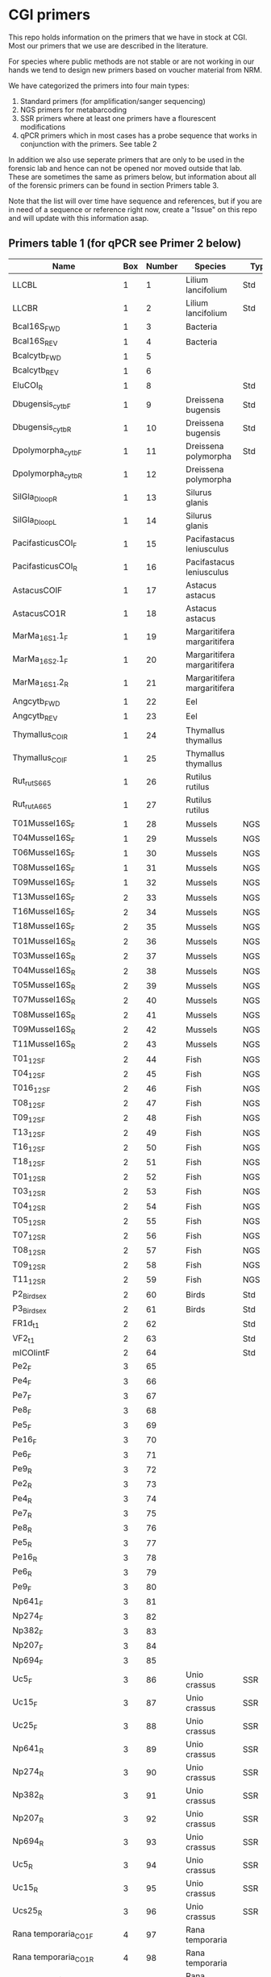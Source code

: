 * CGI primers

This repo holds information on the primers that we have in stock at
CGI. Most our primers that we use are described in the literature.

For species where public methods are not stable or are not working in
our hands we tend to design new primers based on voucher material from
NRM.

We have categorized the primers into four main types:

1. Standard primers (for amplification/sanger sequencing)
2. NGS primers for metabarcoding
3. SSR primers where at least one primers have a flourescent
   modifications
4. qPCR primers which in most cases has a probe sequence that works in
   conjunction with the primers. See table 2

In addition we also use seperate primers that are only to be used in
the forensic lab and hence can not be opened nor moved outside that
lab. These are sometimes the same as primers below, but information
about all of the forensic primers can be found in section Primers
table 3.

Note that the list will over time have sequence and references, but if
you are in need of a sequence or reference right now, create a "Issue"
on this repo and will update with this information asap.


** Primers table 1 (for qPCR see Primer 2 below)

| Name                         | Box | Number | Species                  | Type     | Loci          | Modification               | Reference                                                                                                                                                                                                                                                                         | Sequence                                                |
|------------------------------+-----+--------+--------------------------+----------+---------------+----------------------------+-----------------------------------------------------------------------------------------------------------------------------------------------------------------------------------------------------------------------------------------------------------------------------------+---------------------------------------------------------|
| LLCBL                        |   1 |      1 | Lilium lancifolium       | Std      | CBL           |                            |                                                                                                                                                                                                                                                                                   |                                                         |
| LLCBR                        |   1 |      2 | Lilium lancifolium       | Std      | CBR           |                            |                                                                                                                                                                                                                                                                                   |                                                         |
| Bcal16S_FWD                  |   1 |      3 | Bacteria                 |          | 16S           |                            |                                                                                                                                                                                                                                                                                   |                                                         |
| Bcal16S_REV                  |   1 |      4 | Bacteria                 |          | 16S           |                            |                                                                                                                                                                                                                                                                                   |                                                         |
| Bcalcytb_FWD                 |   1 |      5 |                          |          | Cytb          |                            |                                                                                                                                                                                                                                                                                   |                                                         |
| Bcalcytb_REV                 |   1 |      6 |                          |          | Cytb          |                            |                                                                                                                                                                                                                                                                                   |                                                         |
| EluCOI_R                     |   1 |      8 |                          | Std      | Co1           |                            |                                                                                                                                                                                                                                                                                   |                                                         |
| Dbugensis_cytb_F             |   1 |      9 | Dreissena bugensis       | Std      | Cytb          |                            | kjsmaö                                                                                                                                                                                                                                                                            |                                                         |
| Dbugensis_cytb_R             |   1 |     10 | Dreissena bugensis       | Std      | Cytb          |                            |                                                                                                                                                                                                                                                                                   |                                                         |
| Dpolymorpha_cytb_F           |   1 |     11 | Dreissena polymorpha     | Std      | Cytb          |                            |                                                                                                                                                                                                                                                                                   |                                                         |
| Dpolymorpha_cytb_R           |   1 |     12 | Dreissena polymorpha     |          | Cytb          |                            |                                                                                                                                                                                                                                                                                   |                                                         |
| SilGla_Dloop_R               |   1 |     13 | Silurus glanis           |          | D-loop        |                            |                                                                                                                                                                                                                                                                                   |                                                         |
| SilGla_Dloop_L               |   1 |     14 | Silurus glanis           |          | D-loop        |                            |                                                                                                                                                                                                                                                                                   |                                                         |
| PacifasticusCOI_F            |   1 |     15 | Pacifastacus leniusculus |          | Co1           |                            |                                                                                                                                                                                                                                                                                   |                                                         |
| PacifasticusCOI_R            |   1 |     16 | Pacifastacus leniusculus |          | Co1           |                            |                                                                                                                                                                                                                                                                                   |                                                         |
| AstacusCOIF                  |   1 |     17 | Astacus astacus          |          | Co1           |                            |                                                                                                                                                                                                                                                                                   |                                                         |
| AstacusCO1R                  |   1 |     18 | Astacus astacus          |          | Co1           |                            |                                                                                                                                                                                                                                                                                   |                                                         |
| MarMa_16S1.1_F               |   1 |     19 | Margaritifera margaritifera  |          | 16S           |                            |                                                                                                                                                                                                                                                                                   |                                                         |
| MarMa_16S2.1_F               |   1 |     20 | Margaritifera margaritifera  |          | 16S           |                            |                                                                                                                                                                                                                                                                                   |                                                         |
| MarMa_16S1.2_R               |   1 |     21 | Margaritifera margaritifera  |          | 16S           |                            |                                                                                                                                                                                                                                                                                   |                                                         |
| Angcytb_FWD                  |   1 |     22 | Eel                      |          | Cytb          |                            | https://www.slu.se/globalassets/ew/org/inst/aqua/externwebb/databaser/kraftdatabasen/delrapport_cgi_slu_edna_2015.pdf                                                                                                                         | CCTACATGCAAATGGGGCCT                                         |
| Angcytb_REV                  |   1 |     23 | Eel                      |          | Cytb          |                            | https://www.slu.se/globalassets/ew/org/inst/aqua/externwebb/databaser/kraftdatabasen/delrapport_cgi_slu_edna_2015.pdf                                                                                                                         | CTCGGGCAATGTGGAGGTAT                                         |
| Thymallus_COI_R              |   1 |     24 | Thymallus thymallus      |          | Co1           |                            |                                                                                                                                                                                                                                                                                   |                                                         |
| Thymallus_COI_F              |   1 |     25 | Thymallus thymallus      |          | Co1           |                            |                                                                                                                                                                                                                                                                                   |                                                         |
| Rut_rutS665                  |   1 |     26 | Rutilus rutilus          |          |               |                            |                                                                                                                                                                                                                                                                                   |                                                         |
| Rut_rutA665                  |   1 |     27 | Rutilus rutilus          |          |               |                            |                                                                                                                                                                                                                                                                                   |                                                         |
| T01Mussel16S_F               |   1 |     28 | Mussels                  | NGS      | 16sRNA        | Adapters for Illumina      |                                                                                                                                                                                                                                                                                   |                                                         |
| T04Mussel16S_F               |   1 |     29 | Mussels                  | NGS      | 16sRNA        | Adapters for Illumina      |                                                                                                                                                                                                                                                                                   |                                                         |
| T06Mussel16S_F               |   1 |     30 | Mussels                  | NGS      | 16sRNA        | Adapters for Illumina      |                                                                                                                                                                                                                                                                                   |                                                         |
| T08Mussel16S_F               |   1 |     31 | Mussels                  | NGS      | 16sRNA        | Adapters for Illumina      |                                                                                                                                                                                                                                                                                   |                                                         |
| T09Mussel16S_F               |   1 |     32 | Mussels                  | NGS      | 16sRNA        | Adapters for Illumina      |                                                                                                                                                                                                                                                                                   |                                                         |
| T13Mussel16S_F               |   2 |     33 | Mussels                  | NGS      | 16sRNA        | Adapters for Illumina      |                                                                                                                                                                                                                                                                                   |                                                         |
| T16Mussel16S_F               |   2 |     34 | Mussels                  | NGS      | 16sRNA        | Adapters for Illumina      |                                                                                                                                                                                                                                                                                   |                                                         |
| T18Mussel16S_F               |   2 |     35 | Mussels                  | NGS      | 16sRNA        | Adapters for Illumina      |                                                                                                                                                                                                                                                                                   |                                                         |
| T01Mussel16S_R               |   2 |     36 | Mussels                  | NGS      | 16sRNA        | Adapters for Illumina      |                                                                                                                                                                                                                                                                                   |                                                         |
| T03Mussel16S_R               |   2 |     37 | Mussels                  | NGS      | 16sRNA        | Adapters for Illumina      |                                                                                                                                                                                                                                                                                   |                                                         |
| T04Mussel16S_R               |   2 |     38 | Mussels                  | NGS      | 16sRNA        | Adapters for Illumina      |                                                                                                                                                                                                                                                                                   |                                                         |
| T05Mussel16S_R               |   2 |     39 | Mussels                  | NGS      | 16sRNA        | Adapters for Illumina      |                                                                                                                                                                                                                                                                                   |                                                         |
| T07Mussel16S_R               |   2 |     40 | Mussels                  | NGS      | 16sRNA        | Adapters for Illumina      |                                                                                                                                                                                                                                                                                   |                                                         |
| T08Mussel16S_R               |   2 |     41 | Mussels                  | NGS      | 16sRNA        | Adapters for Illumina      |                                                                                                                                                                                                                                                                                   |                                                         |
| T09Mussel16S_R               |   2 |     42 | Mussels                  | NGS      | 16sRNA        | Adapters for Illumina      |                                                                                                                                                                                                                                                                                   |                                                         |
| T11Mussel16S_R               |   2 |     43 | Mussels                  | NGS      | 16sRNA        | Adapters for Illumina      |                                                                                                                                                                                                                                                                                   |                                                         |
| T01_12S_F                    |   2 |     44 | Fish                     | NGS      | 12sRNA        | Adapters for Illumina      |                                                                                                                                                                                                                                                                                   |                                                         |
| T04_12S_F                    |   2 |     45 | Fish                     | NGS      | 12sRNA        | Adapters for Illumina      |                                                                                                                                                                                                                                                                                   |                                                         |
| T016_12S_F                   |   2 |     46 | Fish                     | NGS      | 12sRNA        | Adapters for Illumina      |                                                                                                                                                                                                                                                                                   |                                                         |
| T08_12S_F                    |   2 |     47 | Fish                     | NGS      | 12sRNA        | Adapters for Illumina      |                                                                                                                                                                                                                                                                                   |                                                         |
| T09_12S_F                    |   2 |     48 | Fish                     | NGS      | 12sRNA        | Adapters for Illumina      |                                                                                                                                                                                                                                                                                   |                                                         |
| T13_12S_F                    |   2 |     49 | Fish                     | NGS      | 12sRNA        | Adapters for Illumina      |                                                                                                                                                                                                                                                                                   |                                                         |
| T16_12S_F                    |   2 |     50 | Fish                     | NGS      | 12sRNA        | Adapters for Illumina      |                                                                                                                                                                                                                                                                                   |                                                         |
| T18_12S_F                    |   2 |     51 | Fish                     | NGS      | 12sRNA        | Adapters for Illumina      |                                                                                                                                                                                                                                                                                   |                                                         |
| T01_12S_R                    |   2 |     52 | Fish                     | NGS      | 12sRNA        | Adapters for Illumina      |                                                                                                                                                                                                                                                                                   |                                                         |
| T03_12S_R                    |   2 |     53 | Fish                     | NGS      | 12sRNA        | Adapters for Illumina      |                                                                                                                                                                                                                                                                                   |                                                         |
| T04_12S_R                    |   2 |     54 | Fish                     | NGS      | 12sRNA        | Adapters for Illumina      |                                                                                                                                                                                                                                                                                   |                                                         |
| T05_12S_R                    |   2 |     55 | Fish                     | NGS      | 12sRNA        | Adapters for Illumina      |                                                                                                                                                                                                                                                                                   |                                                         |
| T07_12S_R                    |   2 |     56 | Fish                     | NGS      | 12sRNA        | Adapters for Illumina      |                                                                                                                                                                                                                                                                                   |                                                         |
| T08_12S_R                    |   2 |     57 | Fish                     | NGS      | 12sRNA        | Adapters for Illumina      |                                                                                                                                                                                                                                                                                   |                                                         |
| T09_12S_R                    |   2 |     58 | Fish                     | NGS      | 12sRNA        | Adapters for Illumina      |                                                                                                                                                                                                                                                                                   |                                                         |
| T11_12S_R                    |   2 |     59 | Fish                     | NGS      | 12sRNA        | Adapters for Illumina      |                                                                                                                                                                                                                                                                                   |                                                         |
| P2_Bird_sex                  |   2 |     60 | Birds                    | Std      |               |                            |                                                                                                                                                                                                                                                                                   |                                                         |
| P3_Bird_sex                  |   2 |     61 | Birds                    | Std      |               |                            |                                                                                                                                                                                                                                                                                   |                                                         |
| FR1d_t1                      |   2 |     62 |                          | Std      |               |                            |                                                                                                                                                                                                                                                                                   |                                                         |
| VF2_t1                       |   2 |     63 |                          | Std      |               |                            |                                                                                                                                                                                                                                                                                   |                                                         |
| mlCOIintF                    |   2 |     64 |                          | Std      | Co1           |                            |                                                                                                                                                                                                                                                                                   |                                                         |
| Pe2_F                        |   3 |     65 |                          |          |               |                            |                                                                                                                                                                                                                                                                                   |                                                         |
| Pe4_F                        |   3 |     66 |                          |          |               |                            |                                                                                                                                                                                                                                                                                   |                                                         |
| Pe7_F                        |   3 |     67 |                          |          |               |                            |                                                                                                                                                                                                                                                                                   |                                                         |
| Pe8_F                        |   3 |     68 |                          |          |               |                            |                                                                                                                                                                                                                                                                                   |                                                         |
| Pe5_F                        |   3 |     69 |                          |          |               |                            |                                                                                                                                                                                                                                                                                   |                                                         |
| Pe16_F                       |   3 |     70 |                          |          |               |                            |                                                                                                                                                                                                                                                                                   |                                                         |
| Pe6_F                        |   3 |     71 |                          |          |               |                            |                                                                                                                                                                                                                                                                                   |                                                         |
| Pe9_R                        |   3 |     72 |                          |          |               |                            |                                                                                                                                                                                                                                                                                   |                                                         |
| Pe2_R                        |   3 |     73 |                          |          |               |                            |                                                                                                                                                                                                                                                                                   |                                                         |
| Pe4_R                        |   3 |     74 |                          |          |               |                            |                                                                                                                                                                                                                                                                                   |                                                         |
| Pe7_R                        |   3 |     75 |                          |          |               |                            |                                                                                                                                                                                                                                                                                   |                                                         |
| Pe8_R                        |   3 |     76 |                          |          |               |                            |                                                                                                                                                                                                                                                                                   |                                                         |
| Pe5_R                        |   3 |     77 |                          |          |               |                            |                                                                                                                                                                                                                                                                                   |                                                         |
| Pe16_R                       |   3 |     78 |                          |          |               |                            |                                                                                                                                                                                                                                                                                   |                                                         |
| Pe6_R                        |   3 |     79 |                          |          |               |                            |                                                                                                                                                                                                                                                                                   |                                                         |
| Pe9_F                        |   3 |     80 |                          |          |               |                            |                                                                                                                                                                                                                                                                                   |                                                         |
| Np641_F                      |   3 |     81 |                          |          |               |                            |                                                                                                                                                                                                                                                                                   |                                                         |
| Np274_F                      |   3 |     82 |                          |          |               |                            |                                                                                                                                                                                                                                                                                   |                                                         |
| Np382_F                      |   3 |     83 |                          |          |               |                            |                                                                                                                                                                                                                                                                                   |                                                         |
| Np207_F                      |   3 |     84 |                          |          |               |                            |                                                                                                                                                                                                                                                                                   |                                                         |
| Np694_F                      |   3 |     85 |                          |          |               |                            |                                                                                                                                                                                                                                                                                   |                                                         |
| Uc5_F                        |   3 |     86 | Unio crassus             | SSR      |               |                            |                                                                                                                                                                                                                                                                                   |                                                         |
| Uc15_F                       |   3 |     87 | Unio crassus             | SSR      |               |                            |                                                                                                                                                                                                                                                                                   |                                                         |
| Uc25_F                       |   3 |     88 | Unio crassus             | SSR      |               |                            |                                                                                                                                                                                                                                                                                   |                                                         |
| Np641_R                      |   3 |     89 | Unio crassus             | SSR      |               |                            |                                                                                                                                                                                                                                                                                   |                                                         |
| Np274_R                      |   3 |     90 | Unio crassus             | SSR      |               |                            |                                                                                                                                                                                                                                                                                   |                                                         |
| Np382_R                      |   3 |     91 | Unio crassus             | SSR      |               |                            |                                                                                                                                                                                                                                                                                   |                                                         |
| Np207_R                      |   3 |     92 | Unio crassus             | SSR      |               |                            |                                                                                                                                                                                                                                                                                   |                                                         |
| Np694_R                      |   3 |     93 | Unio crassus             | SSR      |               |                            |                                                                                                                                                                                                                                                                                   |                                                         |
| Uc5_R                        |   3 |     94 | Unio crassus             | SSR      |               |                            |                                                                                                                                                                                                                                                                                   |                                                         |
| Uc15_R                       |   3 |     95 | Unio crassus             | SSR      |               |                            |                                                                                                                                                                                                                                                                                   |                                                         |
| Ucs25_R                      |   3 |     96 | Unio crassus             | SSR      |               |                            |                                                                                                                                                                                                                                                                                   |                                                         |
| Rana temporaria_CO1_F        |   4 |     97 | Rana temporaria          |          | Co1           |                            |                                                                                                                                                                                                                                                                                   |                                                         |
| Rana temporaria_CO1_R        |   4 |     98 | Rana temporaria          |          | Co1           |                            |                                                                                                                                                                                                                                                                                   |                                                         |
| Rana dalmatina_CO1_R         |   4 |     99 | Rana dalmatina           |          | Co1           |                            |                                                                                                                                                                                                                                                                                   |                                                         |
| Rana dalmatina_CO1_F         |   4 |    100 | Rana dalmatina           |          | Co1           |                            |                                                                                                                                                                                                                                                                                   |                                                         |
| Rana arvalis_CO1_F           |   4 |    101 | Rana arvalis             |          | Co1           |                            |                                                                                                                                                                                                                                                                                   |                                                         |
| Rana arvalis_CO1_R           |   4 |    102 | Rana arvalis             |          | Co1           |                            |                                                                                                                                                                                                                                                                                   |                                                         |
| Bufo bufo_CO1_F              |   4 |    103 | Bufo bufo                |          | Co1           |                            |                                                                                                                                                                                                                                                                                   |                                                         |
| Bufo bufo_CO1_R              |   4 |    104 | Bufo bufo                |          | Co1           |                            |                                                                                                                                                                                                                                                                                   |                                                         |
| Bufotes viridis_CO1_F        |   4 |    105 | Bufotes viridis          |          | Co1           |                            |                                                                                                                                                                                                                                                                                   |                                                         |
| Bufotes viridis_CO1_R        |   4 |    106 | Bufotes viridis          |          | Co1           |                            |                                                                                                                                                                                                                                                                                   |                                                         |
| DgHCO-2198                   |   4 |    107 |                          |          | Co1           |                            |                                                                                                                                                                                                                                                                                   |                                                         |
| dgLCO_1490                   |   4 |    108 |                          |          | Co1           |                            |                                                                                                                                                                                                                                                                                   |                                                         |
| jgHCO2198                    |   4 |    109 |                          |          | Co1           |                            |                                                                                                                                                                                                                                                                                   |                                                         |
| jgLCO1490                    |   4 |    110 |                          |          | Co1           |                            |                                                                                                                                                                                                                                                                                   |                                                         |
| LCOech1aF1                   |   4 |    111 |                          |          | Co1           |                            |                                                                                                                                                                                                                                                                                   |                                                         |
| CBDAsynFor                   |   4 |    113 |                          |          |               |                            |                                                                                                                                                                                                                                                                                   |                                                         |
| CBDA961Rev                   |   4 |    114 |                          |          |               |                            |                                                                                                                                                                                                                                                                                   |                                                         |
| THCAsynF                     |   4 |    115 |                          |          |               |                            |                                                                                                                                                                                                                                                                                   |                                                         |
| THCAsynR                     |   4 |    116 |                          |          |               |                            |                                                                                                                                                                                                                                                                                   |                                                         |
| C2                           |   4 |    117 |                          |          |               |                            |                                                                                                                                                                                                                                                                                   |                                                         |
| E2                           |   4 |    118 |                          |          |               |                            |                                                                                                                                                                                                                                                                                   |                                                         |
| TO1reColintF                 |   4 |    119 |                          |          | Co1           | Adapters for Illumina      |                                                                                                                                                                                                                                                                                   |                                                         |
| T01reHCO2198                 |   4 |    120 |                          |          | Co1           | Adapters for Illumina      |                                                                                                                                                                                                                                                                                   |                                                         |
| T03reColintF                 |   4 |    121 |                          |          | Co1           | Adapters for Illumina      |                                                                                                                                                                                                                                                                                   |                                                         |
| T03reHCO2198                 |   4 |    122 |                          |          | Co1           | Adapters for Illumina      |                                                                                                                                                                                                                                                                                   |                                                         |
| T04reCOlintF                 |   4 |    123 |                          |          | Co1           | Adapters for Illumina      |                                                                                                                                                                                                                                                                                   |                                                         |
| T04reHCO2198                 |   4 |    124 |                          |          | Co1           | Adapters for Illumina      |                                                                                                                                                                                                                                                                                   |                                                         |
| T05reCOlintF                 |   4 |    125 |                          |          | Co1           | Adapters for Illumina      |                                                                                                                                                                                                                                                                                   |                                                         |
| T05reHCO2198                 |   4 |    126 |                          |          | Co1           | Adapters for Illumina      |                                                                                                                                                                                                                                                                                   |                                                         |
| T07reCOlintF                 |   4 |    127 |                          |          | Co1           | Adapters for Illumina      |                                                                                                                                                                                                                                                                                   |                                                         |
| T07reHCO2198                 |   4 |    128 |                          |          | Co1           | Adapters for Illumina      |                                                                                                                                                                                                                                                                                   |                                                         |
| T08reCOlintF                 |   5 |    129 |                          |          | Co1           | Adapters for Illumina      |                                                                                                                                                                                                                                                                                   |                                                         |
| T09reHCO2198                 |   5 |    130 |                          |          | Co1           | Adapters for Illumina      |                                                                                                                                                                                                                                                                                   |                                                         |
| T09reCOlintF                 |   5 |    131 |                          |          | Co1           | Adapters for Illumina      |                                                                                                                                                                                                                                                                                   |                                                         |
| T09reHCO2198                 |   5 |    132 |                          |          | Co1           | Adapters for Illumina      |                                                                                                                                                                                                                                                                                   |                                                         |
| T11reCOlintf                 |   5 |    133 |                          |          | Co1           | Adapters for Illumina      |                                                                                                                                                                                                                                                                                   |                                                         |
| T11reHCO2198                 |   5 |    134 |                          |          | Co1           | Adapters for Illumina      |                                                                                                                                                                                                                                                                                   |                                                         |
| T01KarpsF                    |   5 |    135 |                          |          |               | Adapters for Illumina      |                                                                                                                                                                                                                                                                                   |                                                         |
| T02Karp16sR                  |   5 |    136 |                          |          | 16s           | Adapters for Illumina      |                                                                                                                                                                                                                                                                                   |                                                         |
| T02Karp16sF                  |   5 |    137 |                          |          | 16s           | Adapters for Illumina      |                                                                                                                                                                                                                                                                                   |                                                         |
| T04Karp16sR                  |   5 |    138 |                          |          | 16s           | Adapters for Illumina      |                                                                                                                                                                                                                                                                                   |                                                         |
| T04Karp16sF                  |   5 |    139 |                          |          | 16s           | Adapters for Illumina      |                                                                                                                                                                                                                                                                                   |                                                         |
| T07Karp16sR                  |   5 |    140 |                          |          | 16s           | Adapters for Illumina      |                                                                                                                                                                                                                                                                                   |                                                         |
| T05Karp16sF                  |   5 |    141 |                          |          | 16s           | Adapters for Illumina      |                                                                                                                                                                                                                                                                                   |                                                         |
| T08Karp16sR                  |   5 |    142 |                          |          | 16s           | Adapters for Illumina      |                                                                                                                                                                                                                                                                                   |                                                         |
| T08Karp16sF                  |   5 |    143 |                          |          | 16s           | Adapters for Illumina      |                                                                                                                                                                                                                                                                                   |                                                         |
| T10Karp16sR                  |   5 |    144 |                          |          | 16s           | Adapters for Illumina      |                                                                                                                                                                                                                                                                                   |                                                         |
| T10Karp16sF                  |   5 |    145 |                          |          | 16s           | Adapters for Illumina      |                                                                                                                                                                                                                                                                                   |                                                         |
| T11Karp16sR                  |   5 |    146 |                          |          | 16s           | Adapters for Illumina      |                                                                                                                                                                                                                                                                                   |                                                         |
| T12Karp16sF                  |   5 |    147 |                          |          | 16s           | Adapters for Illumina      |                                                                                                                                                                                                                                                                                   |                                                         |
| T12Karp14sR                  |   5 |    148 |                          |          | 16s           | Adapters for Illumina      |                                                                                                                                                                                                                                                                                   |                                                         |
| T13Karp16sF                  |   5 |    149 |                          |          | 16s           | Adapters for Illumina      |                                                                                                                                                                                                                                                                                   |                                                         |
| T14Karp16sR                  |   5 |    150 |                          |          | 16s           | Adapters for Illumina      |                                                                                                                                                                                                                                                                                   |                                                         |
| T01_Mussel16S_F              |   5 |    151 | Mussels                  | NGS      | 16s           | Adapters for Illumina      |                                                                                                                                                                                                                                                                                   |                                                         |
| T01Mussel16s1R               |   5 |    152 | Mussels                  | NGS      | 16s           | Adapters for Illumina      |                                                                                                                                                                                                                                                                                   |                                                         |
| T02Mussel16s1F               |   5 |    153 | Mussels                  | NGS      | 16s           | Adapters for Illumina      |                                                                                                                                                                                                                                                                                   |                                                         |
| T04Mussel16sR                |   5 |    154 | Mussels                  | NGS      | 16s           | Adapters for Illumina      |                                                                                                                                                                                                                                                                                   |                                                         |
| T05Mussel16s1F               |   5 |    155 | Mussels                  | NGS      | 16s           | Adapters for Illumina      |                                                                                                                                                                                                                                                                                   |                                                         |
| T05Mussel16s1R               |   5 |    156 | Mussels                  | NGS      | 16s           | Adapters for Illumina      |                                                                                                                                                                                                                                                                                   |                                                         |
| T10Mussel16s1F               |   5 |    157 | Mussels                  | NGS      | 16s           | Adapters for Illumina      |                                                                                                                                                                                                                                                                                   |                                                         |
| T08Mussel16s1R               |   5 |    158 | Mussels                  | NGS      | 16s           | Adapters for Illumina      |                                                                                                                                                                                                                                                                                   |                                                         |
| T13Mussel16s1F               |   5 |    159 | Mussels                  | NGS      | 16s           | Adapters for Illumina      |                                                                                                                                                                                                                                                                                   |                                                         |
| T12Mussel16s1R               |   5 |    160 | Mussels                  | NGS      | 16s           | Adapters for Illumina      |                                                                                                                                                                                                                                                                                   |                                                         |
| T01_16S1                     |   6 |    161 |                          | NGS      | 16s           | Adapters for Illumina      |                                                                                                                                                                                                                                                                                   |                                                         |
| T01_16S2                     |   6 |    162 |                          | NGS      | 16s           | Adapters for Illumina      |                                                                                                                                                                                                                                                                                   |                                                         |
| T01_F52                      |   6 |    163 |                          | NGS      | 16s           | Adapters for Illumina      |                                                                                                                                                                                                                                                                                   |                                                         |
| T01_R193                     |   6 |    164 |                          | NGS      | 16s           | Adapters for Illumina      |                                                                                                                                                                                                                                                                                   |                                                         |
| T01_16S3                     |   6 |    165 |                          | NGS      | 16s           | Adapters for Illumina      |                                                                                                                                                                                                                                                                                   |                                                         |
| T01_16S4                     |   6 |    166 |                          | NGS      | 16s           | Adapters for Illumina      |                                                                                                                                                                                                                                                                                   |                                                         |
| 16SintF                      |   6 |    167 |                          |          | 16s           |                            |                                                                                                                                                                                                                                                                                   |                                                         |
| 16SintR                      |   6 |    168 |                          |          | 16s           |                            |                                                                                                                                                                                                                                                                                   |                                                         |
| T01_trnL-c                   |   6 |    169 |                          | NGS      | trnL          | Adapters for Illumina      |                                                                                                                                                                                                                                                                                   |                                                         |
| T07Mussel16s1F               |   6 |    170 | Mussels                  | NGS      | 16s           | Adapters for Illumina      |                                                                                                                                                                                                                                                                                   |                                                         |
| T07Mussel16s1R               |   6 |    171 | Mussels                  | NGS      | 16s           | Adapters for Illumina      |                                                                                                                                                                                                                                                                                   |                                                         |
| T11Mussel16S1F               |   6 |    172 | Mussels                  | NGS      | 16s           | Adapters for Illumina      |                                                                                                                                                                                                                                                                                   |                                                         |
| T11Mussel16S1R               |   6 |    173 | Mussels                  | NGS      | 16s           | Adapters for Illumina      |                                                                                                                                                                                                                                                                                   |                                                         |
| T14Mussel16S1F               |   6 |    174 | Mussels                  | NGS      | 16s           | Adapters for Illumina      |                                                                                                                                                                                                                                                                                   |                                                         |
| T13Mussel16s1R               |   6 |    175 | Mussels                  | NGS      | 16s           | Adapters for Illumina      |                                                                                                                                                                                                                                                                                   |                                                         |
| 494LMod                      |   6 |    177 |                          |          |               |                            |                                                                                                                                                                                                                                                                                   |                                                         |
| CYTBLmod                     |   6 |    178 |                          |          | Cytb          |                            |                                                                                                                                                                                                                                                                                   |                                                         |
| CA1b6_FWD                    |   6 |    179 |                          |          |               |                            |                                                                                                                                                                                                                                                                                   |                                                         |
| R1CA1b5_FWD                  |   6 |    180 |                          |          |               |                            |                                                                                                                                                                                                                                                                                   |                                                         |
| CA_1b6_REV                   |   6 |    181 |                          |          |               |                            |                                                                                                                                                                                                                                                                                   |                                                         |
| R1CA1b5_REV                  |   6 |    182 |                          |          |               |                            |                                                                                                                                                                                                                                                                                   |                                                         |
| ITS1F_F                      |   6 |    183 |                          |          | ITS           |                            |                                                                                                                                                                                                                                                                                   |                                                         |
| ITS4B_R                      |   6 |    184 |                          |          | ITS           |                            |                                                                                                                                                                                                                                                                                   |                                                         |
| rbcL_R                       |   6 |    185 |                          |          | Rubisco       |                            |                                                                                                                                                                                                                                                                                   |                                                         |
| rbcL_F                       |   6 |    186 |                          |          | Rubisco       |                            |                                                                                                                                                                                                                                                                                   |                                                         |
| reHCO2198                    |   6 |    187 |                          |          |               |                            |                                                                                                                                                                                                                                                                                   |                                                         |
| reLCO1490                    |   6 |    188 |                          |          |               |                            |                                                                                                                                                                                                                                                                                   |                                                         |
| VR1d_t1                      |   6 |    189 |                          |          |               |                            |                                                                                                                                                                                                                                                                                   |                                                         |
| VF1d_t1                      |   6 |    190 |                          |          |               |                            |                                                                                                                                                                                                                                                                                   |                                                         |
| its1_F                       |   6 |    191 |                          |          | ITS           |                            |                                                                                                                                                                                                                                                                                   |                                                         |
| its1_rev                     |   6 |    192 |                          |          | ITS           |                            |                                                                                                                                                                                                                                                                                   |                                                         |
| uc69-F                       |   7 |    193 | Unio crassus             |          | SSR           |                            |                                                                                                                                                                                                                                                                                   |                                                         |
| uc69-R                       |   7 |    194 | Unio crassus             |          | SSR           |                            |                                                                                                                                                                                                                                                                                   |                                                         |
| uc77-F                       |   7 |    195 | Unio crassus             |          | SSR           |                            |                                                                                                                                                                                                                                                                                   |                                                         |
| uc77-R                       |   7 |    196 | Unio crassus             |          | SSR           |                            |                                                                                                                                                                                                                                                                                   |                                                         |
| uc7-F                        |   7 |    197 | Unio crassus             |          | SSR           |                            |                                                                                                                                                                                                                                                                                   |                                                         |
| uc7-R                        |   7 |    198 | Unio crassus             |          | SSR           |                            |                                                                                                                                                                                                                                                                                   |                                                         |
| uc16-F                       |   7 |    199 | Unio crassus             |          | SSR           |                            |                                                                                                                                                                                                                                                                                   |                                                         |
| uc16-R                       |   7 |    200 | Unio crassus             |          | SSR           |                            |                                                                                                                                                                                                                                                                                   |                                                         |
| uc39-F                       |   7 |    201 | Unio crassus             |          | SSR           |                            |                                                                                                                                                                                                                                                                                   |                                                         |
| uc39-R                       |   7 |    202 | Unio crassus             |          | SSR           |                            |                                                                                                                                                                                                                                                                                   |                                                         |
| uc19-F                       |   7 |    203 | Unio crassus             |          | SSR           |                            |                                                                                                                                                                                                                                                                                   |                                                         |
| uc19-R                       |   7 |    204 | Unio crassus             |          | SSR           |                            |                                                                                                                                                                                                                                                                                   |                                                         |
| matK_3F                      |   7 |    205 |                          |          | MatK          |                            |                                                                                                                                                                                                                                                                                   |                                                         |
| matK_1R                      |   7 |    206 |                          |          | MatK          |                            |                                                                                                                                                                                                                                                                                   |                                                         |
| trnLf-trnFr_F                |   7 |    207 |                          |          | trnL          |                            |                                                                                                                                                                                                                                                                                   |                                                         |
| trnLf-trnFr-R                |   7 |    208 |                          |          | trnL          |                            |                                                                                                                                                                                                                                                                                   |                                                         |
| ITS_5                        |   7 |    209 |                          |          | ITS           |                            |                                                                                                                                                                                                                                                                                   |                                                         |
| its4_R                       |   7 |    210 |                          |          | ITS           |                            |                                                                                                                                                                                                                                                                                   |                                                         |
| psbAf-trnHr_F                |   7 |    211 |                          |          | trnH          |                            |                                                                                                                                                                                                                                                                                   |                                                         |
| psbAf-trnHr_R                |   7 |    212 |                          |          | trnH          |                            |                                                                                                                                                                                                                                                                                   |                                                         |
| remlCOlintF                  |   7 |    213 |                          |          |               |                            |                                                                                                                                                                                                                                                                                   |                                                         |
| remlCOlintR                  |   7 |    214 |                          |          |               |                            |                                                                                                                                                                                                                                                                                   |                                                         |
| DLH-can                      |   7 |    215 |                          |          |               |                            |                                                                                                                                                                                                                                                                                   |                                                         |
| Thr1                         |   7 |    216 |                          |          |               |                            |                                                                                                                                                                                                                                                                                   |                                                         |
| ITS1F                        |   7 |    217 |                          |          | ITS           |                            |                                                                                                                                                                                                                                                                                   |                                                         |
| LR3                          |   7 |    218 |                          |          |               |                            |                                                                                                                                                                                                                                                                                   |                                                         |
| 5.8S Chytr                   |   7 |    219 |                          |          |               |                            |                                                                                                                                                                                                                                                                                   |                                                         |
| ITS1-3 Chytr                 |   7 |    220 |                          |          | ITS           |                            |                                                                                                                                                                                                                                                                                   |                                                         |
| Phyllo COI_FWD               |   7 |    221 |                          |          |               |                            |                                                                                                                                                                                                                                                                                   |                                                         |
| Phyllo_COI_REV               |   7 |    222 |                          |          |               |                            |                                                                                                                                                                                                                                                                                   |                                                         |
| igsF                         |   7 |    223 |                          |          |               |                            |                                                                                                                                                                                                                                                                                   |                                                         |
| igsR                         |   7 |    224 |                          |          |               |                            |                                                                                                                                                                                                                                                                                   |                                                         |
| LO                           |   8 |    225 |                          |          |               |                            |                                                                                                                                                                                                                                                                                   |                                                         |
| H1046                        |   8 |    226 |                          |          |               |                            |                                                                                                                                                                                                                                                                                   |                                                         |
| dogdl2_R                      |   8 |    227 |                          |          |               |                            |                                                                                                                                                                                                                                                                                   |                                                         |
| dogdl1g_F                      |   8 |    228 |                          |          |               |                            |                                                                                                                                                                                                                                                                                   |                                                         |
| Ele-ND5-F3                   |   8 |    229 |                          |          |               |                            |                                                                                                                                                                                                                                                                                   |                                                         |
| Ele-ND5-R3                   |   8 |    230 |                          |          |               |                            |                                                                                                                                                                                                                                                                                   |                                                         |
| Ele-ND5-F1                   |   8 |    231 |                          |          |               |                            |                                                                                                                                                                                                                                                                                   |                                                         |
| Ele-ND5-R1                   |   8 |    232 |                          |          |               |                            |                                                                                                                                                                                                                                                                                   |                                                         |
| 16S-Frag1aR                  |   8 |    233 |                          |          |               | TCCAAGGTCGCCCCAACCGAA      |                                                                                                                                                                                                                                                                                   |                                                         |
| 16S-Frag1aF                  |   8 |    234 |                          |          |               | CATAAGACGGAGAAGACCCCTGTGGA |                                                                                                                                                                                                                                                                                   |                                                         |
| 16S-Frag2aF                  |   8 |    235 |                          |          |               | CCTTGGAGAAAAACAAANCCTCAAA  |                                                                                                                                                                                                                                                                                   |                                                         |
| 16S-Frag2aR                  |   8 |    236 |                          |          |               | TCCCTGGGGTAGCTTGGTCCAT     |                                                                                                                                                                                                                                                                                   |                                                         |
| Mam16S1                      |   8 |    237 |                          |          |               |                            |                                                                                                                                                                                                                                                                                   |                                                         |
| Mam16S2                      |   8 |    238 |                          |          |               |                            |                                                                                                                                                                                                                                                                                   |                                                         |
| Lx1R                         |   8 |    239 |                          |          |               |                            |                                                                                                                                                                                                                                                                                   |                                                         |
| Lx1F                         |   8 |    240 |                          |          |               |                            |                                                                                                                                                                                                                                                                                   |                                                         |
| Fisk2_FWD                    |   8 |    241 |                          |          |               |                            |                                                                                                                                                                                                                                                                                   |                                                         |
| MiFish_U-R                    |   8 |    242 |                          |          |               |                            |                                                                                                                                                                                                                                                                                   |                                                         |
| Vert_16S_F1                  |   8 |    243 |                          |          |               |                            |                                                                                                                                                                                                                                                                                   |                                                         |
| Vert_16S_R1                  |   8 |    244 |                          |          |               |                            |                                                                                                                                                                                                                                                                                   |                                                         |
| CHD_1F                       |   8 |    245 |                          |          |               |                            |                                                                                                                                                                                                                                                                                   |                                                         |
| CHD_1R                       |   8 |    246 |                          |          |               |                            |                                                                                                                                                                                                                                                                                   |                                                         |
| Mussels ITS-1F               |   8 |    247 |                          |          |               |                            |                                                                                                                                                                                                                                                                                   |                                                         |
| Mussels ITS-1R               |   8 |    248 |                          |          |               |                            |                                                                                                                                                                                                                                                                                   |                                                         |
| MiFish_U-F                   |   8 |    249 |                          |          |               |                            |                                                                                                                                                                                                                                                                                   |                                                         |
| 12S_V5_F                     |   9 |    250 |                          |          |               |                            |                                                                                                                                                                                                                                                                                   |                                                         |
| 12S_V5_R                     |   9 |    251 |                          |          |               |                            |                                                                                                                                                                                                                                                                                   |                                                         |
| 16S-Frag1aF_M13_F            |   9 |    252 |                          |          |               |                            |                                                                                                                                                                                                                                                                                   |                                                         |
| 16S-Frag1aR_M13_R            |   9 |    253 |                          |          |               |                            |                                                                                                                                                                                                                                                                                   |                                                         |
| 16S-Frag2aF_M13_F            |   9 |    254 |                          |          |               |                            |                                                                                                                                                                                                                                                                                   |                                                         |
| 16S-Frag2aR_M13_R            |   9 |    255 |                          |          |               |                            |                                                                                                                                                                                                                                                                                   |                                                         |
| MiFish-U-F_M13F              |   9 |    256 |                          |          |               |                            |                                                                                                                                                                                                                                                                                   |                                                         |
| MiFish-U-R_M13R              |   9 |    257 |                          |          |               |                            |                                                                                                                                                                                                                                                                                   |                                                         |
| 12S-V5_F_M13F                |   9 |    258 |                          |          |               |                            |                                                                                                                                                                                                                                                                                   |                                                         |
| 12S-V5_R_M13R                |   9 |    259 |                          |          |               |                            |                                                                                                                                                                                                                                                                                   |                                                         |
| M13_F                        |   9 |    260 |                          |          |               |                            |                                                                                                                                                                                                                                                                                   |                                                         |
| M13_R                        |   9 |    261 |                          |          |               |                            |                                                                                                                                                                                                                                                                                   |                                                         |
| 12S_1380R_M13R               |   9 |    262 | Pisces                   |          |               | 12S                        |                                                                                                                                                                                                                                                                                   |                                                         |
| 12S_30F_M13_F                |   9 |    263 | Pisces                   |          |               | 12S                        |                                                                                                                                                                                                                                                                                   |                                                         |
| L152                         |   9 |    264 |                          |          | Cyprinidae    | Cytb                       |                                                                                                                                                                                                                                                                                   |                                                         |
| H165                         |   9 |    265 |                          |          | Cyprinidae    | Cytb                       |                                                                                                                                                                                                                                                                                   |                                                         |
| BC_F3                        |   9 |    266 |                          |          | Mammals       | COI                        |                                                                                                                                                                                                                                                                                   |  CCCCTATTCGTATGATCAGTATTAATTAC                          |
| BC_R2                        |   9 |    267 |                          |          | Mammals       | COI                        |                                                                                                                                                                                                                                                                                   | TAAACCTCAGGATGTCCGAAGAATCA                              |
| ZF_FWD                       |   9 |    268 |                          |          | ZF            | Sex                        |                                                                                                                                                                                                                                                                                   | AAGTTTACACAACCACCTGG                                    |
| ZF_REV                       |   9 |    269 |                          |          | ZF            | Sex                        |                                                                                                                                                                                                                                                                                   | CACAGAATTTACACTTGTGCA                                   |
| BF1                          |   9 |    270 |                          |          |               |                            |                                                                                                                                                                                                                                                                                   | ACWGGWTGRACWGTNTAYCC                                    |
| BF2                          |   9 |    271 |                          |          |               |                            |                                                                                                                                                                                                                                                                                   | GCHCCHGAYATRGCHTTYCC                                    |
| BR1                          |   9 |    272 |                          |          |               |                            |                                                                                                                                                                                                                                                                                   | ARYATDGTRATDGCHCCDGC                                    |
| BR2                          |   9 |    273 |                          |          |               |                            |                                                                                                                                                                                                                                                                                   | TCDGGRTGNCCRAARAAYCA                                    |
| Nitella_meta_FWD             |   9 |    274 |                          |          |               |                            |                                                                                                                                                                                                                                                                                   | CAYCGTGCTATGCATGCTGT                                    |
| Nitella_meta_REV             |   9 |    275 |                          |          |               |                            |                                                                                                                                                                                                                                                                                   | AGGCATRTGCCAAACATGA                                     |
| P8                           |   9 |    276 |                          |          |               |                            |                                                                                                                                                                                                                                                                                   | CTCCCAAGGATGAGRAAYTG                                    |
| LGL331                       |   9 |    277 |                          |          |               |                            |                                                                                                                                                                                                                                                                                   | -CAA-ATC-ATG-CAA-GGA-TAG-AC-                            |
| LGL335                       |   9 |    278 |                          |          |               |                            |                                                                                                                                                                                                                                                                                   | -AGA-CCT-GAT-TCC-AGA-CAG-TAC-CA-                        |
| cpITS3                       |   9 |    279 |                          |          |               |                            |                                                                                                                                                                                                                                                                                   | TCCTGGCGTCGAGCTATTTTTCC                                 |
| cpITS2                       |   9 |    280 |                          |          |               |                            |                                                                                                                                                                                                                                                                                   | CCGGATAACTGCTGAAAGCATC                                  |
| LCO1490                      |   9 |    281 | Insects                  |          | COI           |                            |                                                                                                                                                                                                                                                                                   | GGTCAACAAATCATAAAGATATTGG                               |
| HCO2198                      |   9 |    282 | Insects                  |          | COI           |                            |                                                                                                                                                                                                                                                                                   | TAAACTTCAGGGTGACCAAAAAATCA                              |
| MiDeca_F                     |  10 |    283 |                          |          |               |                            |                                                                                                                                                                                                                                                                                   |                                                         |
| MiDeca_R                     |  10 |    284 |                          |          |               |                            |                                                                                                                                                                                                                                                                                   |                                                         |
| Illumina_MiFish_U_R          |  10 |    285 |                          |          |               |                            |                                                                                                                                                                                                                                                                                   |                                                         |
| Illumina_MiFish_U_F          |  10 |    286 |                          |          |               |                            |                                                                                                                                                                                                                                                                                   |                                                         |
| Gulaerla_R                   |  10 |    287 |                          |          |               |                            |                                                                                                                                                                                                                                                                                   | GGTGGGTGAGTTGGGTAATG                                    |
| Gulaerla_F                   |  10 |    288 |                          |          |               |                            |                                                                                                                                                                                                                                                                                   | CWATCTCGAGCAACCACTGA                                    |
| FR1d                         |  10 |    289 | Fish                     | Standard | COI           |                            | Ivanova et al.2007, Universal primer cocktail for fish DNA barcoding                                                                                                                                                                                                              | ACCTCAGGGTGTCCGAARAAYCARAA                              |
| FishR2                       |  10 |    290 | Fish                     | Standard | COI           |                            | Ivanova et al.2007, Universal primer cocktail for fish DNA barcoding                                                                                                                                                                                                              | ACTTCAGGGTGACCGAAGAATCAGAA                              |
| FishF2                       |  10 |    291 | Fish                     | Standard | COI           |                            | Ivanova et al.2007, Universal primer cocktail for fish DNA barcoding                                                                                                                                                                                                              | CGACTAATCATAAAGATATCGGCAC                               |
| VF2_t1                       |  10 |    292 | Fish                     | Standard | COI           |                            | Ivanova et al.2007, Universal primer cocktail for fish DNA barcoding                                                                                                                                                                                                              | CAACCAACCACAAAGACATTGGCAC                               |
| FishR2_t1                    |  10 |    293 | Fish                     | Standard | COI           | with M13                   | Ivanova et al.2007, Universal primer cocktail for fish DNA barcoding                                                                                                                                                                                                              | CAGGAAACAGCTATGACACTTCAGGGTGACCGAAGAATCAGAA             |
| Fishf2_t1                    |  10 |    294 | Fish                     | Standard | COI           | with M13                   | Ivanova et al.2007, Universal primer cocktail for fish DNA barcoding                                                                                                                                                                                                              | TGTAAAACGACGGCCAGTCGACTAATCATAAAGATATCGGCAC             |
| SaxND2R4                     |  10 |    295 | Bird                     | Standard | mtND2         |                            | J.M. Collinson, 2012. A genetic analysis of the first british siberian stonechat                                                                                                                                                                                                  | GGCAGGAAGCCTGTTAAAGG                                    |
| SaxND2F4                     |  10 |    296 | Bird                     | Standard | mtND2         |                            | J.M. Collinson, 2012. A genetic analysis of the first british siberian stonechat                                                                                                                                                                                                  | GCTGAATGGCTATCATTATCG                                   |
| SaxND2R2                     |  10 |    297 | Bird                     | Standard | mtND2         |                            | J.M. Collinson, 2012. A genetic analysis of the first british siberian stonechat                                                                                                                                                                                                  | CCGGTYTGTCATGCGTTAG                                     |
| SaxND2F1                     |  10 |    298 | Bird                     | Standard | mtND2         |                            | J.M. Collinson, 2012. A genetic analysis of the first british siberian stonechat                                                                                                                                                                                                  | ACCTCCAGCCTACTCCTAG                                     |
| L15774_M13F                  |  10 |    299 | Martes                   | Standard | cytb          | wit hM13                   | Davison A, Birks JD, Brookes RC, Messenger JE, Griffiths HI. Mitochondrial phylogeography and population history of pine martens Martes martes compared with polecats Mustela putorius. Mol Ecol. 2001 Oct;10(10):2479-88. doi: 10.1046/j.1365-294x.2001.01381.x. PMID: 11742548. | ACATGAATTGGAGGACAACCAGT                                 |
| H16498_M13                   |  10 |    300 | Martes                   | Standard | cytb          | witn M13                   | Davison A, Birks JD, Brookes RC, Messenger JE, Griffiths HI. Mitochondrial phylogeography and population history of pine martens Martes martes compared with polecats Mustela putorius. Mol Ecol. 2001 Oct;10(10):2479-88. doi: 10.1046/j.1365-294x.2001.01381.x. PMID: 11742548. | CCTGAACTAGGAACCAGATG                                    |
| LRCB1_M13F                   |  10 |    301 | Martes                   | Standard | cytb          | with M13                   | Davison A, Birks JD, Brookes RC, Messenger JE, Griffiths HI. Mitochondrial phylogeography and population history of pine martens Martes martes compared with polecats Mustela putorius. Mol Ecol. 2001 Oct;10(10):2479-88. doi: 10.1046/j.1365-294x.2001.01381.x. PMID: 11742548. | TGGTCTTGTAAACCAAAAATGG                                  |
| LRCB3_M13                    |  10 |    302 | Martes                   | Standard | cytb          | with M13                   | Davison A, Birks JD, Brookes RC, Messenger JE, Griffiths HI. Mitochondrial phylogeography and population history of pine martens Martes martes compared with polecats Mustela putorius. Mol Ecol. 2001 Oct;10(10):2479-88. doi: 10.1046/j.1365-294x.2001.01381.x. PMID: 11742548. | AGACTCAAGGAAGAAGCAAC                                    |
| 341F_Illumina                |  10 |    303 |                          | Illumina |               |                            |                                                                                                                                                                                                                                                                                   | ACACTCTTTCCCTACACGACGCTCTTCCGATCTCCTACGGGNGGCWGCAG      |
| 805R_Illumina                |  10 |    304 |                          | Illumina |               |                            |                                                                                                                                                                                                                                                                                   | GTGACTGGAGTTCAGACGTGTGCTCTTCCGATCTGACTACHVGGGTATCTAATCC |
| Anisakidae16sF               |  10 |    305 | nematodes                | standart |               |                            |                                                                                                                                                                                                                                                                                   | GCGTGAGGACATTAAGGTAGC                                   |
| Anisakidae16sR               |  10 |    306 | nematodes                | standart |               |                            |                                                                                                                                                                                                                                                                                   | CGAAGACWTATCTTTGTTTA                                    |
| G10L_R                       |  11 |    307 | bears                    | standard | ssr           |                            |                                                                                                                                                                                                                                                                                   | GATACAGAAACCTACCCATGCG                                  |
| G10L_F                       |  11 |    308 | bears                    | standard | ssr           |                            |                                                                                                                                                                                                                                                                                   | CAGGACAGGATATTGACATTGA                                  |
| MU51_F                       |  11 |    309 | bears                    | standard | ssr           |                            |                                                                                                                                                                                                                                                                                   | GCCAGAATCCTAAGAGACCT                                    |
| MU51_R                       |  11 |    310 | bears                    | standard | ssr           |                            |                                                                                                                                                                                                                                                                                   | GTTTCTTGAAAGGTTAGATGGAAGAGATG                           |
| MU59_F                       |  11 |    311 | bears                    | standard | ssr           |                            |                                                                                                                                                                                                                                                                                   | GCTGCTTTGGGACATTGTAA                                    |
| MU59_R                       |  11 |    312 | bears                    | standard | ssr           |                            |                                                                                                                                                                                                                                                                                   | GTTTCTTCAATCAGGCATGGGGAAGAA                             |
| MU50_F                       |  11 |    313 | bears                    | standard | ssr           |                            |                                                                                                                                                                                                                                                                                   | GTCTCTGTCATTTCCCCATC                                    |
| MU50_R                       |  11 |    314 | bears                    | standard | ssr           |                            |                                                                                                                                                                                                                                                                                   | GAGCAGGAAACATGTAAGATG                                   |
| MU05_F                       |  11 |    315 | bears                    | standard | ssr           |                            |                                                                                                                                                                                                                                                                                   | ATGTGGATACAGTGGAATAGACC                                 |
| MU05_R                       |  11 |    316 | bears                    | standard | ssr           |                            |                                                                                                                                                                                                                                                                                   | GTTTCTTGTGACATGAACTGAAACTTGTTAT                         |
| MU09_F                       |  11 |    317 | bears                    | standard | ssr           |                            |                                                                                                                                                                                                                                                                                   | GCCAGCATGTGGGTATATGTGT                                  |
| MU09_R                       |  11 |    318 | bears                    | standard | ssr           |                            |                                                                                                                                                                                                                                                                                   | GTTTCTTAGCAGCATATTTTTGGCTTTGAAT                         |
| MU10_F                       |  11 |    319 | bears                    | standard | ssr           |                            |                                                                                                                                                                                                                                                                                   | TTCAGATTTCATCAGTTTGAC                                   |
| MU10_R                       |  11 |    320 | bears                    | standard | ssr           |                            |                                                                                                                                                                                                                                                                                   | TTTGTATCTTGGTTGTCAGC                                    |
| MU23_F                       |  11 |    321 | bears                    | standard | ssr           |                            |                                                                                                                                                                                                                                                                                   | GCCTGTGTGCTATTTTATCC                                    |
| MU23_R                       |  11 |    322 | bears                    | standard | ssr           |                            |                                                                                                                                                                                                                                                                                   | GTTTCTTTTGCTTGCCTAGACCACC                               |
| Se47_F                       |  11 |    323 | bears                    | standard | ssr           |                            |                                                                                                                                                                                                                                                                                   |                                                         |
| 143Rmod                      |  11 |    324 | bears                    | standard | ssr           |                            |                                                                                                                                                                                                                                                                                   |                                                         |
| Ca1_F                        |  12 |    325 | Fish                     |          | ssr           | NED                        |                                                                                                                                                                                                                                                                                   | AAGACGATGCTGGATGTTTAC                                   |
| Ca1_R                        |  12 |    326 | Fish                     |          | ssr           |                            |                                                                                                                                                                                                                                                                                   | CTATAGCTTATCCCGGCAGTA                                   |
| LleC090_F                    |  12 |    327 | Fish                     |          | ssr           | VIC                        |                                                                                                                                                                                                                                                                                   | TCAGACACAACTAACCGACC                                    |
| LleC090_R                    |  12 |    328 | Fish                     |          | ssr           |                            |                                                                                                                                                                                                                                                                                   | GGCGCTGTCCAGAACTGA                                      |
| LCO1_F                       |  12 |    329 | Fish                     |          | ssr           | NED                        |                                                                                                                                                                                                                                                                                   | CACGGGACAATTTGGATGTTTTAT                                |
| LCO1_R                       |  12 |    330 | Fish                     |          | ssr           |                            |                                                                                                                                                                                                                                                                                   | AGGGGGCAGCATACAAGAGACAAC                                |
| LleA029_F                    |  12 |    331 | Fish                     |          | ssr           | NED                        |                                                                                                                                                                                                                                                                                   | TTTACCAGCATCCCCCAT                                      |
| LleA029_r                    |  12 |    332 | Fish                     |          | ssr           |                            |                                                                                                                                                                                                                                                                                   | CATTTCACTCACTGAAGGAGAAC                                 |
| LleA150_F                    |  12 |    333 | Fish                     |          | ssr           | PET                        |                                                                                                                                                                                                                                                                                   | AAAGTGTAAATCCAGATGTTTAAGT                               |
| LleA150_r                    |  12 |    334 | Fish                     |          | ssr           |                            |                                                                                                                                                                                                                                                                                   | AAAGGATAATTTTCAGAGTAACGAG                               |
| BL130_F                      |  12 |    335 | Fish                     |          | ssr           | PET                        |                                                                                                                                                                                                                                                                                   | GCGATGGCACTGATGGA                                       |
| BL130_R                      |  12 |    336 | Fish                     |          | ssr           |                            |                                                                                                                                                                                                                                                                                   | TAAAGAGCTCGTTTTGAAGCG                                   |
| LceC1_F                      |  12 |    337 | Fish                     |          | ssr           | 6FAM                       |                                                                                                                                                                                                                                                                                   | AGGTGTTGGTTCCTCCCG                                      |
| LceC1_R                      |  12 |    338 | Fish                     |          | ssr           |                            |                                                                                                                                                                                                                                                                                   | TGTTATCTCGGTTTCACGAGC                                   |
| Lsou05_F                     |  12 |    339 | Fish                     |          | ssr           | 6FAM                       |                                                                                                                                                                                                                                                                                   | CTGAAGAAGACCCTGGTTCG                                    |
| Lsou05_R                     |  12 |    340 | Fish                     |          | ssr           |                            |                                                                                                                                                                                                                                                                                   | CCCACATCTGCTGACTCTGAC                                   |
| BL1T2_F                      |  12 |    341 | Fish                     |          | ssr           | PET                        |                                                                                                                                                                                                                                                                                   | TGTTTGCTCAGACAAAACTTTCA                                 |
| BL1T2_R                      |  12 |    342 | Fish                     |          | ssr           |                            |                                                                                                                                                                                                                                                                                   | ACGGGTCTCAGATGATGCTC                                    |
| CypG24_F                     |  12 |    343 | Fish                     |          | ssr           | PET                        |                                                                                                                                                                                                                                                                                   | CTGCCGCATCAGAGATAAACACTT                                |
| CypG24_R                     |  12 |    344 | Fish                     |          | ssr           |                            |                                                                                                                                                                                                                                                                                   | TGGCGGTAAGGGTAGACCAC                                    |
| N7K4_F                       |  12 |    345 | Fish                     |          | ssr           | NED                        |                                                                                                                                                                                                                                                                                   | ACGAGCATCAGTATCCAGAGACAC                                |
| N7K4_R                       |  12 |    346 | Fish                     |          | ssr           |                            |                                                                                                                                                                                                                                                                                   | CATGTTTCCACATCTGAGCTAAAA                                |
| BL161_F                      |  12 |    347 | Fish                     |          | ssr           | VIC                        |                                                                                                                                                                                                                                                                                   | GACTCGCAGAGCTCCTTCAC                                    |
| BL161_R                      |  12 |    348 | Fish                     |          | ssr           |                            |                                                                                                                                                                                                                                                                                   | GGCGCTTGATTCAGTCTTTC                                    |
| Z21908_F                     |  12 |    349 | Fish                     |          | ssr           | PET                        |                                                                                                                                                                                                                                                                                   | ATTGATTAGGTCATTGCCCG                                    |
| Z21908_R                     |  12 |    350 | Fish                     |          | ssr           |                            |                                                                                                                                                                                                                                                                                   | AGGAGTCATCGCTGGTGAGT                                    |
| BL1_2b_F                     |  12 |    351 | Fish                     |          | ssr           | 6FAM                       |                                                                                                                                                                                                                                                                                   | TTTGCACTAGTAACGAGCATCA                                  |
| BL1_2b_R                     |  12 |    352 | Fish                     |          | ssr           |                            |                                                                                                                                                                                                                                                                                   | CAGCACAGTTTCTCCATCCA                                    |
| BL1_153_F                    |  12 |    353 | Fish                     |          | ssr           | 6FAM                       |                                                                                                                                                                                                                                                                                   | GCACAGCTCTAATCGGTCACT                                   |
| BL1_153_R                    |  12 |    354 | Fish                     |          | ssr           |                            |                                                                                                                                                                                                                                                                                   | TATGGTCAAACACGGGTCAA                                    |
| Lsou34_F                     |  12 |    355 | Fish                     |          | ssr           | VIC                        |                                                                                                                                                                                                                                                                                   | CCAGACAGGGTGATGATTCC                                    |
| Lsou34_r                     |  12 |    356 | Fish                     |          | ssr           |                            |                                                                                                                                                                                                                                                                                   | GTAGCGACGTTCAGGTCTCG                                    |
| Rser10_F                     |  12 |    357 | Fish                     |          | ssr           | 6FAM                       |                                                                                                                                                                                                                                                                                   | TGCGTAATCGTGAAGCGGTG                                    |
| Rser10_R                     |  12 |    358 | Fish                     |          | ssr           |                            |                                                                                                                                                                                                                                                                                   | GCCACTAAAGCGCAGAAGCC                                    |
| Lid8_F                       |  12 |    359 | Fish                     |          | ssr           | VIC                        |                                                                                                                                                                                                                                                                                   | AAATGCTAATGTTTCATCCATA                                  |
| Lid8_R                       |  12 |    360 | Fish                     |          | ssr           |                            |                                                                                                                                                                                                                                                                                   | AAGCCTTCCTCTTGTTCC                                      |
| BL1_98_F                     |  12 |    361 | Fish                     |          | ssr           | PET                        |                                                                                                                                                                                                                                                                                   | ATTGTTTTCATTTTGTCAG                                     |
| BL1_98_R                     |  12 |    362 | Fish                     |          | ssr           |                            |                                                                                                                                                                                                                                                                                   | CCGAGTGTCAGAGTTATT                                      |
| CtoF_172_F                   |  12 |    363 | Fish                     |          | ssr           | VIC                        |                                                                                                                                                                                                                                                                                   | ACCAAGGTGAAAGCCTGTAA                                    |
| CtoF_172_R                   |  12 |    364 | Fish                     |          | ssr           |                            |                                                                                                                                                                                                                                                                                   | GGACACGATGACAACGG                                       |
| Hg1_4 _F                     |  13 |    365 | Seals                    |          | ssr           | 6FAM                       |                                                                                                                                                                                                                                                                                   | CTCCAAGACGACTGAAACCC                                    |
| Hg1_4 _R                     |  13 |    366 | Seals                    |          | ssr           |                            |                                                                                                                                                                                                                                                                                   | TACCATATCTTTGTGGCTCTG                                   |
| Hg2_3 _F                     |  13 |    367 | Seals                    |          | ssr           | NED                        |                                                                                                                                                                                                                                                                                   | CCAATGACAACTTACTGAGAAT                                  |
| Hg2_3 _R                     |  13 |    368 | Seals                    |          | ssr           |                            |                                                                                                                                                                                                                                                                                   | TGTGAAGTGCTCTGTTTTGC                                    |
| Hg3_6 _F                     |  13 |    369 | Seals                    |          | ssr           | PET                        |                                                                                                                                                                                                                                                                                   | AGATCACATTCTTTTTATGGCTG                                 |
| Hg3_6 _R                     |  13 |    370 | Seals                    |          | ssr           |                            |                                                                                                                                                                                                                                                                                   | GATTGGATAAAGAAGATGTGAGGG                                |
| Hg4_2 _F                     |  13 |    371 | Seals                    |          | ssr           | NED                        |                                                                                                                                                                                                                                                                                   | AATCGAAATGCTGAGCCTCC                                    |
| Hg4_2 _R                     |  13 |    372 | Seals                    |          | ssr           |                            |                                                                                                                                                                                                                                                                                   | TGATTTGACTTCCCTTCCCTG                                   |
| Hg6_1_F                      |  13 |    373 | Seals                    |          | ssr           | PET                        |                                                                                                                                                                                                                                                                                   | TGCACCAGAGCCTAAGCAGACTG                                 |
| Hg6_1_R                      |  13 |    374 | Seals                    |          | ssr           |                            |                                                                                                                                                                                                                                                                                   | CCACCAGCCAGTTCACCCAG                                    |
| Hg8_9_F                      |  13 |    375 | Seals                    |          | ssr           | 6FAM                       |                                                                                                                                                                                                                                                                                   | TGTTAACTATCTGGCACAGAGTAAG                               |
| Hg8_9_R                      |  13 |    376 | Seals                    |          | ssr           |                            |                                                                                                                                                                                                                                                                                   | TTTCCTATGGGTTCTACTCTCAG                                 |
| Hg8_10_F                     |  13 |    377 | Seals                    |          | ssr           | VIC                        |                                                                                                                                                                                                                                                                                   | AATTCTGAAGCAGCCCAAG                                     |
| Hg8_10_R                     |  13 |    378 | Seals                    |          | ssr           |                            |                                                                                                                                                                                                                                                                                   | GAATTCTTTTCTAGCATAGGTTG                                 |
| Hgdii_F                      |  13 |    379 | Seals                    |          | ssr           | NED                        |                                                                                                                                                                                                                                                                                   | ACCTGCCATAGTGCTCATC                                     |
| Hgdii_R                      |  13 |    380 | Seals                    |          | ssr           |                            |                                                                                                                                                                                                                                                                                   | AGGACTCCTGCCACTGAGAA                                    |
| Hl15_F                       |  13 |    381 | Seals                    |          | ssr           | NED                        |                                                                                                                                                                                                                                                                                   | CATCTTGTAGTGCCAAAAAC                                    |
| Hl15_R                       |  13 |    382 | Seals                    |          | ssr           |                            |                                                                                                                                                                                                                                                                                   | ATCTTTCAGTTGACCCTTCT                                    |
| Pvc19_F                      |  13 |    383 | Seals                    |          | ssr           | NED                        |                                                                                                                                                                                                                                                                                   | GGGTGAACAGGATTTATCC                                     |
| Pvc19_R                      |  13 |    384 | Seals                    |          | ssr           |                            |                                                                                                                                                                                                                                                                                   | GTGCTAGATAACAATCCTAC                                    |
| Pvc26_F                      |  13 |    385 | Seals                    |          | ssr           | NED                        |                                                                                                                                                                                                                                                                                   | TTTTCTCCATACCTACATAAT                                   |
| Pvc26_R                      |  13 |    386 | Seals                    |          | ssr           |                            |                                                                                                                                                                                                                                                                                   | ATTGTGATCCCATTTTTGTAA                                   |
| Pvc30_F                      |  13 |    387 | Seals                    |          | ssr           | 6FAM                       |                                                                                                                                                                                                                                                                                   | GCATGTGATCTTACAGCAAT                                    |
| Pvc30_R                      |  13 |    388 | Seals                    |          | ssr           |                            |                                                                                                                                                                                                                                                                                   | CATGGGTTCTCAATAGAAGA                                    |
| Pvc78_F                      |  13 |    389 | Seals                    |          | ssr           | VIC                        |                                                                                                                                                                                                                                                                                   | GAGTATACCTCCATACTACAC                                   |
| Pvc78_R                      |  13 |    390 | Seals                    |          | ssr           |                            |                                                                                                                                                                                                                                                                                   | AGTTGTTCTCCTGACCCAAG                                    |
| SGPv9_F                      |  13 |    391 | Seals                    |          | ssr           | VIC                        |                                                                                                                                                                                                                                                                                   | TAGTGTTTGGAAATGAGTTGGC                                  |
| SGPv9_R                      |  13 |    392 | Seals                    |          | ssr           |                            |                                                                                                                                                                                                                                                                                   | CTGATCCTTGTGAATCCCAGC                                   |
| SGPv10_F                     |  13 |    393 | Seals                    |          | ssr           | VIC                        |                                                                                                                                                                                                                                                                                   | TTCACTTAGCATAATTCCCTC                                   |
| SGPv10_R                     |  13 |    394 | Seals                    |          | ssr           |                            |                                                                                                                                                                                                                                                                                   | TCATGAATTGGTATTAGACAAAG                                 |
| SGPv11_F                     |  13 |    395 | Seals                    |          | ssr           | 6FAM                       |                                                                                                                                                                                                                                                                                   | CAGAGTAAGCACCCAAGGAGCAG                                 |
| SGPv11_R                     |  13 |    396 | Seals                    |          | ssr           |                            |                                                                                                                                                                                                                                                                                   | GTGCTGGTGAATTAGCCCATTATAAG                              |
| SGPv16_F                     |  13 |    397 | Seals                    |          | ssr           | 6FAM                       |                                                                                                                                                                                                                                                                                   | AGCTAGTGTTAATGATGGTGTG                                  |
| SGPv16_R                     |  13 |    398 | Seals                    |          | ssr           |                            |                                                                                                                                                                                                                                                                                   | TCTGAGAGATTCAGAGTAACCTTC                                |
| Pacifastacus leniusculus_FWD |  14 |    399 | Crayfish                 |          |               |                            |                                                                                                                                                                                                                                                                                   | TGTAGTCACGGCACATGCTT                                    |
| Pacifastacus leniusculus_REV |  14 |    400 | Crayfish                 |          |               |                            |                                                                                                                                                                                                                                                                                   | CCAGTACCCACTCCTC                                        |
| Astacus astacus_FWD          |  14 |    401 | Crayfish                 |          |               |                            |                                                                                                                                                                                                                                                                                   | TCGGTCAACCTGGGAGATTA                                    |
| Astacus astacus_REV          |  14 |    402 | Crayfish                 |          |               |                            |                                                                                                                                                                                                                                                                                   | GAAAAGGGGAGCAATCAAAA                                    |
| Aphanomyces astaci_FWD       |  14 |    403 | Crayfish plaque          |          |               |                            |                                                                                                                                                                                                                                                                                   | TGTCTTTGGACGAAGCAGAA                                    |
| Aphanomyces astaci_REV       |  14 |    404 | Crayfish plaque          |          |               |                            |                                                                                                                                                                                                                                                                                   | GCCGAAACAAGCAAAACT                                      |
| Oenanthe_ND1_FWD             |  14 |    405 | Bird                     |          |               |                            |                                                                                                                                                                                                                                                                                   | CATGAACATCCTCCCCAATC                                    |
| Oenanthe_ND1_REV             |  14 |    406 | Bird                     |          |               |                            |                                                                                                                                                                                                                                                                                   | GGTTTGGGCTACTGCCGTA                                     |
| FishU_R                      |  14 |    407 | Fish                     |          | metabarcoding |                            |                                                                                                                                                                                                                                                                                   | CATGATGCAAAAGGTACRRG                                    |
| FishU_F                      |  14 |    408 | Fish                     |          | metabarcoding |                            |                                                                                                                                                                                                                                                                                   | ACAYACCGCCCGTCACYCTC                                    |
| 12S1                         |  14 |    409 | Fish                     |          | metabarcoding |                            |                                                                                                                                                                                                                                                                                   | GACAGCTACGACACAAACTGCGATTAGATACC                        |
| 12S2                         |  14 |    410 | Fish                     |          | metabarcoding |                            |                                                                                                                                                                                                                                                                                   | TGCACCTTCCAGTACACTTACCATGTTACGAC                        |
| teleoR                       |  14 |    411 | Fish                     |          | metabarcoding |                            |                                                                                                                                                                                                                                                                                   | CTTCCGGTACACTTACCATG                                    |
| V05F_898                     |  14 |    412 | Fish                     |          | metabarcoding |                            |                                                                                                                                                                                                                                                                                   | AAACTCGTGCCAGCCACC                                      |
| M13_F                      |  14 |    413 | E. Coli                    |          | LacZ |                            | https://www.thermofisher.com/order/catalog/product/N52002                                                                                                                                                                                                                                                                                  | -                                    |
| M13_R                      |  14 |    414 | E. Coli                    |          | LacZ |                            | https://www.thermofisher.com/order/catalog/product/N53002                                                                                                                                                                                                                                                                                  | -                                    |
| Potamogeton_seq_REV        |  14 |    415 | Aquatic plants             |          | - |                            |                                                                                                                                                                                                                                                                                   | -                                    |
| Potamogeton_seq_FWD        |  14 |    416 | Aquatic plants             |          | - |                            |                                                                                                                                                                                                                                                                                   | -                                    |
| atpB-2F                    |  14 |    417 | Plants                     |          | atpB |                            |                                                                                                                                                                                                                                                                                   | -                                    |
| rbcL-2R                    |  14 |    418 | Plants                     |          | rbcL |                            |                                                                                                                                                                                                                                                                                   | -                                    |
| Lamprothamnium771_FWD      |  14 |    419 | Algae                      |          | - |                            |                                                                                                                                                                                                                                                                                   | -                                    |
| Lamprothamnium1056_REV     |  14 |    420 | Algae                      |          | - |                            |                                                                                                                                                                                                                                                                                   | -                                    |
| Zostera_nolti_92_FWD       |  14 |    421 | Seagrass                   |          | - |                            |                                                                                                                                                                                                                                                                                   | -                                    |
| Zostera_nolti_247_REV      |  14 |    422 | Seagrass                   |          | - |                            |                                                                                                                                                                                                                                                                                   | -                                    |
| Lamprothamnium697_FWD      |  14 |    423 | Algae                      |          | - |                            |                                                                                                                                                                                                                                                                                   | -                                    |
| Lamprothamnium1130_REV     |  14 |    424 | Algae                      |          | - |                            |                                                                                                                                                                                                                                                                                   | -                                    |
| Zostera_nolti_82_FWD       |  14 |    425 | Seagrass                   |          | - |                            |                                                                                                                                                                                                                                                                                   | -                                    |
| Zostera_nolti_352_REV      |  14 |    426 | Seagrass                   |          | - |                            |                                                                                                                                                                                                                                                                                   | -                                    |
| Ceph18S_fwd                |  14 |    427 | Cephalopod                     |          | 18sRNA |                            |   de Jonge, Danielle & Merten, Véronique & Bayer, Till & Puebla, Oscar & Reusch, Thorsten & Hoving, H.. (2021). A novel metabarcoding primer pair for environmental DNA analysis of Cephalopoda (Mollusca) targeting the nuclear 18S rRNA region. Royal Society Open Science. 8. 201388. 10.1098/rsos.201388. | CGCGGCGCTACATATTAGAC  |
| Ceph18S_rev                |  14 |    428 | Cephalopod                     |          | 18sRNA |                            |   de Jonge, Danielle & Merten, Véronique & Bayer, Till & Puebla, Oscar & Reusch, Thorsten & Hoving, H.. (2021). A novel metabarcoding primer pair for environmental DNA analysis of Cephalopoda (Mollusca) targeting the nuclear 18S rRNA region. Royal Society Open Science. 8. 201388. 10.1098/rsos.201388. | GCACTTAACCGACCGTCGAC  |
| CephMLSf1                  |  14 |    429 | Cephalopod                     |          | mt16sRNA |                            | Jarman, Simon & Redd, Kevin & GALES, N.. (2005). Group-specific primers for amplifying DNA sequences that identify Amphipoda, Cephalopoda, Echinodermata, Gastropoda, Isopoda, Ostracoda and Thoracica. Molecular Ecology Notes. 6. 268 - 271. 10.1111/j.1471-8286.2005.01172.x. | TGC GGTATTWTAACTGTACT                                    |
| CephMLSr1                  |  14 |    430 | Cephalopod                     |          | mt16sRNA |                            | Jarman, Simon & Redd, Kevin & GALES, N.. (2005). Group-specific primers for amplifying DNA sequences that identify Amphipoda, Cephalopoda, Echinodermata, Gastropoda, Isopoda, Ostracoda and Thoracica. Molecular Ecology Notes. 6. 268 - 271. 10.1111/j.1471-8286.2005.01172.x. | TTATTCCTTRATCACCC                                        |
| Lanius_1804F               |  14 |    431 | Lanius                     |          | - |                            |                                                                                                                                                                                                                                                                                   | -                                    |
| Lanius_1903R               |  14 |    432 | Lanius                     |          | - |                            |                                                                                                                                                                                                                                                                                   | -                                    |
| Illumina_gITS7ngs_fwd      |  14 |    433 | -                     |          | - |                            |                                                                                                                                                                                                                                                                                   | ACACTCTTTCCCTACACGACGCTCTTCCGATCTGTGARTCATCRARTYTTTG     |
| Illumina_ITS4ngsUni_rev    |  14 |    434 | -                     |          | - |                            |                                                                                                                                                                                                                                                                                   | GTGACTGGAGTTCAGACGTGTGCTCTTCCGATCTCCTSCSCTTANTDATATGC    |
| tmT a (UGU)                |  15 |    435 | -                     |          | - |                            |                                                                                                                                                                                                                                                                                   | -                                    |
| tmL b (UAA)                |  15 |    436 | -                     |          | - |                            |                                                                                                                                                                                                                                                                                   | -                                    |
| tmL d (UAA)                |  15 |    437 | -                     |          | - |                            |                                                                                                                                                                                                                                                                                   | -                                    |
| batra_F_L3541              |  15 |    438 | -                     |          | - |                            |                                                                                                                                                                                                                                                                                   | -                                    |
| batra_R_H3596              |  15 |    439 | -                     |          | - |                            |                                                                                                                                                                                                                                                                                   | -                                    |
| 2550F                      |  15 |    440 | -                     |          | - |                            |                                                                                                                                                                                                                                                                                   | -                                    |
| 2718R                      |  15 |    441 | -                     |          | - |                            |                                                                                                                                                                                                                                                                                   | -                                    |
| Illumina_18S-EUK581-F      |  15 |    442 | -                     |          | - |                            |                                                                                                                                                                                                                                                                                   | ACACTCTTTCCCTACACGACGCTCTTCCGATCT GTGCCAGCAGCCGCG      |
| Illumina_18S-EUK1134-R     |  15 |    443 | -                     |          | - |                            |                                                                                                                                                                                                                                                                                   | GTGACTGGAGTTCAGACGTGTGCTCTTCCGATCT TTTAAGTTTCAGCCTTGCG |
| Anthrenochernes_stellae_COI_F |  15 |    444 | -                     |          | - |                            |                                                                                                                                                                                                                                                                                   | -                                    |
| Anthrenochernes_stellae_COI_R |  15 |    445 | -                     |          | - |                            |                                                                                                                                                                                                                                                                                   | -                                    |
| Osmoderma_eremita_COI_FWD     |  15 |    446 | -                     |          | - |                            |                                                                                                                                                                                                                                                                                   | -                                    |
| Osmoderma_eremita_COI_REV     |  15 |    447 | -                     |          | - |                            |                                                                                                                                                                                                                                                                                   | -                                    |
| rs24198287R     |  15 |    448 | -                     |          | - |                            |                                                                                                                                                                                                                                                                                   | GGCATGATTCCTGGTGGTTTTC               |
| rs24198287F     |  15 |    449 | -                     |          | - |                            |                                                                                                                                                                                                                                                                                   | GTAGGCCAGTCTTCAGTGTGGTGA             |
| rs22835438F     |  15 |    450 | -                     |          | - |                            |                                                                                                                                                                                                                                                                                   | GGGATTGAACCCCTGACCTGAGT              |
| rs22835438R     |  15 |    451 | -                     |          | - |                            |                                                                                                                                                                                                                                                                                   | TGAACCATGACCACCCCTCGT                |
| rs23608542F     |  15 |    452 | -                     |          | - |                            |                                                                                                                                                                                                                                                                                   | ACTTCTCCACGCGGAAACACTT               |
| rs23608542R     |  15 |    453 | -                     |          | - |                            |                                                                                                                                                                                                                                                                                   | GAAATGGAAGGTGGCATTAGAACC             |
| rs24163825F     |  15 |    454 | -                     |          | - |                            |                                                                                                                                                                                                                                                                                   | GCTAGTCCTATGCCCTGAAACTCAT            |
| rs24163825R     |  15 |    455 | -                     |          | - |                            |                                                                                                                                                                                                                                                                                   | TCCTTATGAGCCTTAGTTTTGCTACCT          |
| rs24189603F     |  15 |    456 | -                     |          | - |                            |                                                                                                                                                                                                                                                                                   | GGAGCTCGGAGTGACTATACTGGAAT           |
| rs24189603R     |  15 |    457 | -                     |          | - |                            |                                                                                                                                                                                                                                                                                   | CCTCGGATGCAGTCTGTTTCTCTG             |
| Illumina_16S 926_rev       |  15 |    458 | -                     |          | - |                            |                                                                                                                                                                                                                                                                                   | GTGACTGGAGTTCAGACGTGTGCTCTTCCGATCTCCGYCAATTYMTTTRAGTTT   |
| Illumina_16S_515_fwd       |  15 |    459 | -                     |          | - |                            |                                                                                                                                                                                                                                                                                   | ACACTCTTTCCCTACACGACGCTCTTCCGATCTGTGYCAGCMGCCGCGGTAA     |
| BF3                        |  15 |    460 | -                     |          | - |                            |                                                                                                                                                                                                                                                                                   | -                                    |
| BR3                        |  15 |    461 | -                     |          | - |                            |                                                                                                                                                                                                                                                                                   | -                                    |
| Unionioda_FWD                        |  15 |    462 | -                     |          | - |                            |                                                                                                                                                                                                                                                                                   | -                                    |
| Unionioda_REV                        |  15 |    463 | -                     |          | - |                            |                                                                                                                                                                                                                                                                                   | -                                    |
| Mcb_KPF398                        |  15 |    464 | -                     |          | - |                            |                                                                                                                                                                                                                                                                                   | -                                    |
| Mcb_KPR869                        |  15 |    465 | -                     |          | - |                            |                                                                                                                                                                                                                                                                                   | -                                    |
| Cyp_1_FWD                        |  15 |    466 | -                     |          | - |                            |                                                                                                                                                                                                                                                                                   | -                                    |
| Cyp_2_FWD                        |  15 |    467 | -                     |          | - |                            |                                                                                                                                                                                                                                                                                   | -                                    |
| MarVer3F                        |  15 |    468 | -                     |          | - |                            |                                                                                                                                                                                                                                                                                   | -                                    |
| MarVer3R                        |  15 |    469 | -                     |          | - |                            |                                                                                                                                                                                                                                                                                   | -                                    |
| LepF2_t1                        |  15 |    470 | -                     |          | - |                            |                                                                                                                                                                                                                                                                                   | -                                    |


LepF1 LepR1 finns i Låda 3 Insect primers och i Låda 4 (DNA labbets)


** Primers table 2 - qPCR

| Name                                   | Box      | Number | Species                  | Type | Loci | Modification | Reference | Sequence |
|----------------------------------------+----------+--------+--------------------------+------+------+--------------+-----------+----------|
| Rana_arvalis_cytb                      | Tagman 1 | T1     | Rana arvalis             |      | qPCR |              |           |          |
| Rana_temporaria_cytb                   | Tagman 1 | T2     | Rana temporaria          |      | qPCR |              |           |          |
| LVCB (Mindre vattensalamander)         | Tagman 1 | T3     | Lissotron vulgaris       |      | qPCR |              |           |          |
| PFCB (lökgroda)                        | Tagman 1 | T4     | Pelobatus fuscus         |      | qPCR |              |           |          |
| Astast_CO1_P0357 (Flodkräfta           | Tagman 1 | T5     | Astacus astacus          |      | qPCR |              |           |          |
| Bufo_calamita_16s                      | Tagman 1 | T6     | Bufo calamita            |      | qPCR |              |           |          |
| Paclen_CO1_P0357 (signalkräfta)        | Tagman 1 | T7     | Pacifasticus leniusculus |      | qPCR |              |           |          |
| TCCB (Större vattensalamander)         | Tagman 1 | T8     | Triturus cristatus       |      | qPCR |              |           |          |
| Bufo_bufo_cyb                          | Tagman 1 | T9     | Bufo bufo                |      | qPCR |              |           |          |
| Cottus_gobio                           | Tagman 2 | T10    | Cottus gobio             |      | qPCR |              |           |          |
| P_phoxinus                             | Tagman 2 | T11    | Phoxinus phoxinus        |      | qPCR |              |           |          |
| S_salar                                | Tagman 2 | T12    | Salma salar              |      | qPCR |              |           |          |
| Salmo_trutta                           | Tagman 2 | T13    | Salmo trutta             |      | qPCR |              |           |          |
| Astacus_astacus_CO1                    | Tagman 2 | T14    | Astacus astacus          |      | qPCR |              |           |          |
| Unio_crassus_M                         | Tagman 2 | T15    | Unio crassus             |      | qPCR |              |           |          |
| Unio_crassus_F                         | Tagman 2 | T16    | Unio crassus             |      | qPCR |              |           |          |
| Unio_pictorum_CO1                      | Tagman 2 | T17    | Unio pictorum            |      | qPCR |              |           |          |
| Pseudan_compl_16s                      | Tagman 2 | T18    | Pseudanodonta complanata |      | qPCR |              |           |          |
| Hirudo (blodigel)                      | Tagman 3 | T19    | Hirudo medicinalis       |      | qPCR |              |           |          |
| LpCO1b (Citronfläckad kärrtrollslända) | Tagman 3 | T20    | Leucorrhinia pectoralis  |      | qPCR |              |           |          |
| Aspius                                 | Tagman 3 | T21    | Leuciscius aspius        |      | qPCR |              |           |          |
| DytlatP (Dytiscus lattisumus)          | Tagman 3 | T22    | Dytiscus lattisimus      |      | qPCR |              |           |          |
| Wolverine                              | Tagman 4 | T28    | Gulo gulo                |      | qPCR |              |           |          |
| Siluris glansis                        | Tagman 4 | T29    | Silurus glanis           |      | qPCR |              |           |          |
| El_cytb (Esox Lucius)                  | Tagman 4 | T30    | Esox lucius              |      | qPCR |              |           |          |
| Nitella mucronata                      | Tagman 4 | T31    | Nitella mucronata        |      | qPCR |              |           |          |


** Primers table 2 - qPCR

| Name                                   | Box      | Number | Species                  | Type | Loci | Modification | Reference | Sequence |
|----------------------------------------+----------+--------+--------------------------+------+------+--------------+-----------+----------|



** qPCR reaction setup

For most of the qPCR reactions we are running a simple standard
protocol. We run on a CFX96 Touch™ Real-Time PCR Detection System from
BIO-RAD. For standard eDNA water samples we run between 3 and 6
technical replicates. Fish species is often more stable and there is
no need to run large number of replicates. but insects and many
organism that are more sporadically found in the water, tend to
require more replicates to be able to get high quality data.


** SSR 

*** Bear

**** Tissue

**** 

*** Unio crassus

** Standard amplification
The standard amplification procedures for either sanger sequencing or
other applications we use Illustra Ready-to-go PCR beads. For more
complicated PCR reactions that require high fidelity PCR products we
use Phusion enzymes
